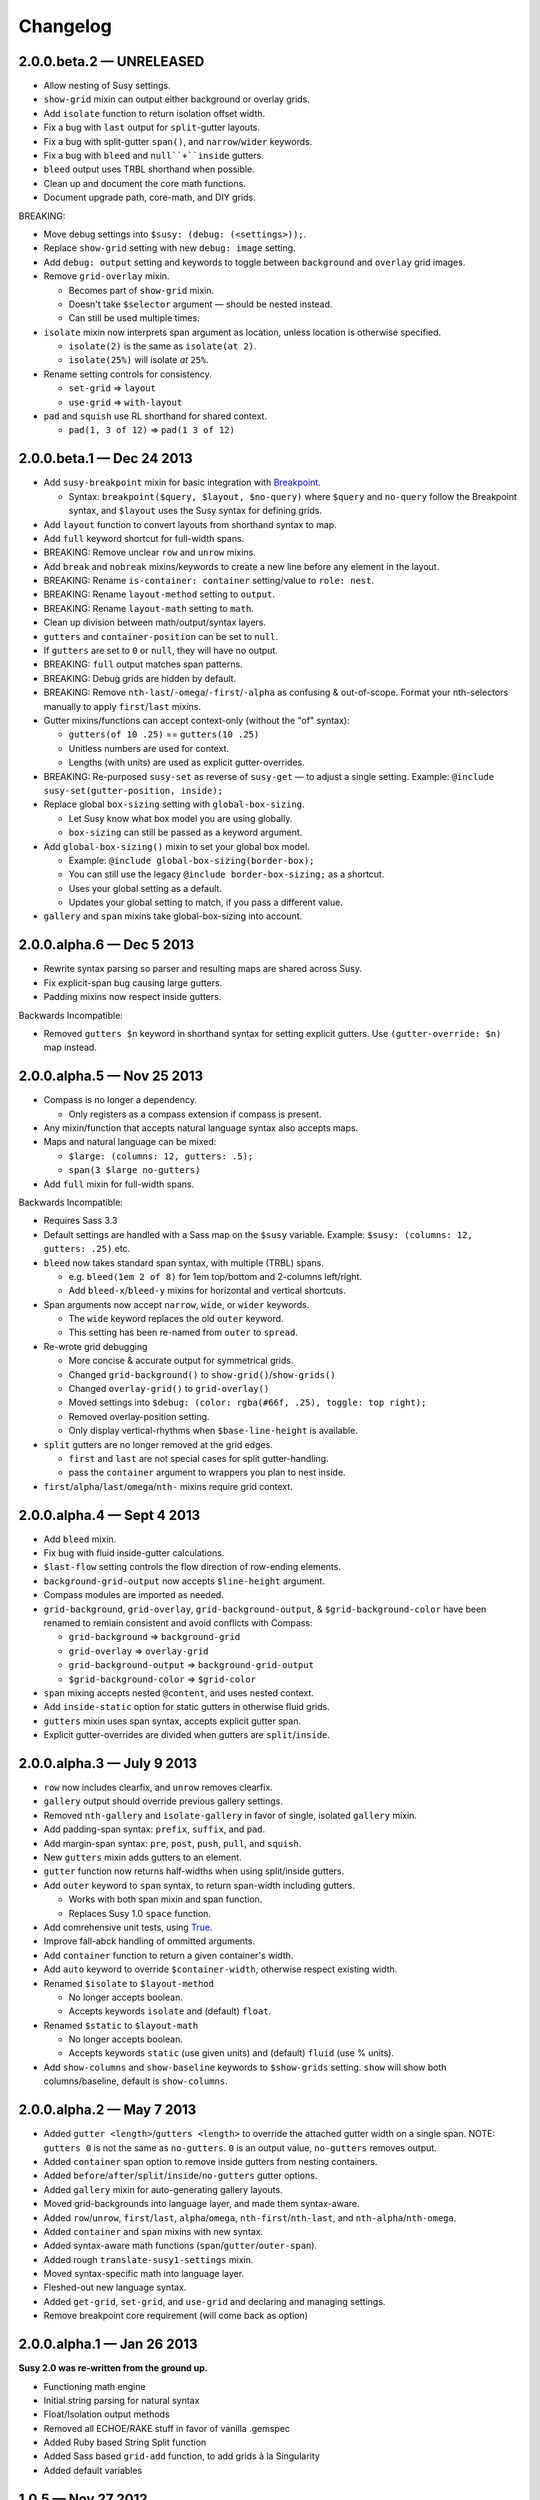 Changelog
=========


2.0.0.beta.2 — UNRELEASED
-------------------------

- Allow nesting of Susy settings.
- ``show-grid`` mixin can output either background or overlay grids.
- Add ``isolate`` function to return isolation offset width.
- Fix a bug with ``last`` output for ``split``-gutter layouts.
- Fix a bug with split-gutter ``span()``, and ``narrow``/``wider`` keywords.
- Fix a bug with ``bleed`` and ``null``+``inside`` gutters.
- ``bleed`` output uses TRBL shorthand when possible.
- Clean up and document the core math functions.
- Document upgrade path, core-math, and DIY grids.

BREAKING:

- Move debug settings into ``$susy: (debug: (<settings>));``.
- Replace ``show-grid`` setting with new ``debug: image`` setting.
- Add ``debug: output`` setting and keywords
  to toggle between ``background`` and ``overlay`` grid images.
- Remove ``grid-overlay`` mixin.

  + Becomes part of ``show-grid`` mixin.
  + Doesn't take ``$selector`` argument — should be nested instead.
  + Can still be used multiple times.

- ``isolate`` mixin now interprets span argument as location,
  unless location is otherwise specified.

  + ``isolate(2)`` is the same as ``isolate(at 2)``.
  + ``isolate(25%)`` will isolate *at* ``25%``.

- Rename setting controls for consistency.

  + ``set-grid`` => ``layout``
  + ``use-grid`` => ``with-layout``

- ``pad`` and ``squish`` use RL shorthand for shared context.

  + ``pad(1, 3 of 12)`` => ``pad(1 3 of 12)``


2.0.0.beta.1 — Dec 24 2013
--------------------------

- Add ``susy-breakpoint`` mixin for basic integration with `Breakpoint`_.

  + Syntax: ``breakpoint($query, $layout, $no-query)``
    where ``$query`` and ``no-query`` follow the Breakpoint syntax,
    and ``$layout`` uses the Susy syntax for defining grids.

- Add ``layout`` function to convert layouts from shorthand syntax to map.
- Add ``full`` keyword shortcut for full-width spans.
- BREAKING: Remove unclear ``row`` and ``unrow`` mixins.
- Add ``break`` and ``nobreak`` mixins/keywords
  to create a new line before any element in the layout.
- BREAKING: Rename ``is-container: container`` setting/value to ``role: nest``.
- BREAKING: Rename ``layout-method`` setting to ``output``.
- BREAKING: Rename ``layout-math`` setting to ``math``.
- Clean up division between math/output/syntax layers.
- ``gutters`` and ``container-position`` can be set to ``null``.
- If ``gutters`` are set to ``0`` or ``null``, they will have no output.
- BREAKING: ``full`` output matches span patterns.
- BREAKING: Debug grids are hidden by default.
- BREAKING: Remove ``nth-last``/``-omega``/``-first``/``-alpha``
  as confusing & out-of-scope.
  Format your nth-selectors manually to apply ``first``/``last`` mixins.
- Gutter mixins/functions can accept context-only (without the "of" syntax):

  + ``gutters(of 10 .25)`` == ``gutters(10 .25)``
  + Unitless numbers are used for context.
  + Lengths (with units) are used as explicit gutter-overrides.

- BREAKING: Re-purposed ``susy-set`` as reverse of ``susy-get`` —
  to adjust a single setting.
  Example: ``@include susy-set(gutter-position, inside);``

- Replace global ``box-sizing`` setting with ``global-box-sizing``.

  + Let Susy know what box model you are using globally.
  + ``box-sizing`` can still be passed as a keyword argument.

- Add ``global-box-sizing()`` mixin to set your global box model.

  + Example: ``@include global-box-sizing(border-box);``
  + You can still use the legacy ``@include border-box-sizing;`` as a shortcut.
  + Uses your global setting as a default.
  + Updates your global setting to match, if you pass a different value.

- ``gallery`` and ``span`` mixins take global-box-sizing into account.

.. _Breakpoint: http://breakpoint-sass.com/


2.0.0.alpha.6 — Dec 5 2013
--------------------------

- Rewrite syntax parsing so parser and resulting maps are shared across Susy.
- Fix explicit-span bug causing large gutters.
- Padding mixins now respect inside gutters.

Backwards Incompatible:

- Removed ``gutters $n`` keyword in shorthand syntax
  for setting explicit gutters.
  Use ``(gutter-override: $n)`` map instead.


2.0.0.alpha.5 — Nov 25 2013
---------------------------

- Compass is no longer a dependency.

  + Only registers as a compass extension if compass is present.

- Any mixin/function that accepts natural language syntax also accepts maps.
- Maps and natural language can be mixed:

  + ``$large: (columns: 12, gutters: .5);``
  + ``span(3 $large no-gutters)``

- Add ``full`` mixin for full-width spans.

Backwards Incompatible:

- Requires Sass 3.3
- Default settings are handled with a Sass map on the ``$susy`` variable.
  Example: ``$susy: (columns: 12, gutters: .25)`` etc.

- ``bleed`` now takes standard span syntax, with multiple (TRBL) spans.

  + e.g. ``bleed(1em 2 of 8)`` for 1em top/bottom and 2-columns left/right.
  + Add ``bleed-x``/``bleed-y`` mixins for horizontal and vertical shortcuts.

- Span arguments now accept ``narrow``, ``wide``, or ``wider`` keywords.

  + The ``wide`` keyword replaces the old ``outer`` keyword.
  + This setting has been re-named from ``outer`` to ``spread``.

- Re-wrote grid debugging

  + More concise & accurate output for symmetrical grids.
  + Changed ``grid-background()`` to ``show-grid()``/``show-grids()``
  + Changed ``overlay-grid()`` to ``grid-overlay()``
  + Moved settings into ``$debug: (color: rgba(#66f, .25), toggle: top right);``
  + Removed overlay-position setting.
  + Only display vertical-rhythms when ``$base-line-height`` is available.

- ``split`` gutters are no longer removed at the grid edges.

  + ``first`` and ``last`` are not special cases for split gutter-handling.
  + pass the ``container`` argument to wrappers you plan to nest inside.

- ``first``/``alpha``/``last``/``omega``/``nth-`` mixins require grid context.


2.0.0.alpha.4 — Sept 4 2013
---------------------------

- Add ``bleed`` mixin.
- Fix bug with fluid inside-gutter calculations.
- ``$last-flow`` setting controls the flow direction of row-ending elements.
- ``background-grid-output`` now accepts ``$line-height`` argument.
- Compass modules are imported as needed.
- ``grid-background``, ``grid-overlay``, ``grid-background-output``,
  & ``$grid-background-color``
  have been renamed to remiain consistent and avoid conflicts with Compass:

  + ``grid-background`` => ``background-grid``
  + ``grid-overlay`` => ``overlay-grid``
  + ``grid-background-output`` => ``background-grid-output``
  + ``$grid-background-color`` => ``$grid-color``

- ``span`` mixing accepts nested ``@content``, and uses nested context.
- Add ``inside-static`` option for static gutters in otherwise fluid grids.
- ``gutters`` mixin uses span syntax, accepts explicit gutter span.
- Explicit gutter-overrides are divided when gutters are ``split``/``inside``.


2.0.0.alpha.3 — July 9 2013
---------------------------

- ``row`` now includes clearfix, and ``unrow`` removes clearfix.
- ``gallery`` output should override previous gallery settings.
- Removed ``nth-gallery`` and ``isolate-gallery`` in favor of single,
  isolated ``gallery`` mixin.
- Add padding-span syntax: ``prefix``, ``suffix``, and ``pad``.
- Add margin-span syntax: ``pre``, ``post``, ``push``, ``pull``, and ``squish``.
- New ``gutters`` mixin adds gutters to an element.
- ``gutter`` function now returns half-widths when using split/inside gutters.
- Add ``outer`` keyword to ``span`` syntax,
  to return span-width including gutters.

  + Works with both span mixin and span function.
  + Replaces Susy 1.0 ``space`` function.

- Add comrehensive unit tests, using `True`_.
- Improve fall-abck handling of ommitted arguments.
- Add ``container`` function to return a given container's width.
- Add ``auto`` keyword to override ``$container-width``,
  otherwise respect existing width.
- Renamed ``$isolate`` to ``$layout-method``

  + No longer accepts boolean.
  + Accepts keywords ``isolate`` and (default) ``float``.

- Renamed ``$static`` to ``$layout-math``

  + No longer accepts boolean.
  + Accepts keywords ``static`` (use given units)
    and (default) ``fluid`` (use % units).

- Add ``show-columns`` and ``show-baseline`` keywords
  to ``$show-grids`` setting.
  ``show`` will show both columns/baseline, default is ``show-columns``.

.. _True: http://eric.andmeyer.com/true/


2.0.0.alpha.2 — May 7 2013
--------------------------

- Added ``gutter <length>``/``gutters <length>``
  to override the attached gutter width on a single span.
  NOTE: ``gutters 0`` is not the same as ``no-gutters``.
  ``0`` is an output value, ``no-gutters`` removes output.

- Added ``container`` span option
  to remove inside gutters from nesting containers.
- Added ``before``/``after``/``split``/``inside``/``no-gutters`` gutter options.
- Added ``gallery`` mixin for auto-generating gallery layouts.
- Moved grid-backgrounds into language layer, and made them syntax-aware.
- Added ``row``/``unrow``, ``first``/``last``, ``alpha``/``omega``,
  ``nth-first``/``nth-last``, and ``nth-alpha``/``nth-omega``.
- Added ``container`` and ``span`` mixins with new syntax.
- Added syntax-aware math functions (``span``/``gutter``/``outer-span``).
- Added rough ``translate-susy1-settings`` mixin.
- Moved syntax-specific math into language layer.
- Fleshed-out new language syntax.
- Added ``get-grid``, ``set-grid``, and ``use-grid``
  and declaring and managing settings.
- Remove breakpoint core requirement (will come back as option)


2.0.0.alpha.1 — Jan 26 2013
---------------------------

**Susy 2.0 was re-written from the ground up.**

- Functioning math engine
- Initial string parsing for natural syntax
- Float/Isolation output methods
- Removed all ECHOE/RAKE stuff in favor of vanilla .gemspec
- Added Ruby based String Split function
- Added Sass based ``grid-add`` function, to add grids à la Singularity
- Added default variables



1.0.5 — Nov 27 2012
-------------------

- Add support for rem-units.
- Clean-up quoted arguments.
- Fix a few bugs related to the override settings.


1.0.4 — Nov 3 2012
-------------------

- Fix bug in nested mixins that adjust support
  (e.g. ``nth-omeg`` inside ``at-breakpoint``).
- Remove non-ie experimental support in ``at-breakpoint`` ie-fallback output.


1.0.3 — Oct 20 2012
-------------------

- Fix Compass dependencies.


1.0.2 — Oct 20 2012
-------------------

- Fix a bug with ``container-outer-width`` ignoring ``$columns`` argument.
- Turn off legacy-ie support inside CSS3 selectors (``nth-omega`` etc).


1.0.1 — Sept 12 2012
--------------------

- Fix a bug in the relationship
  between ``$container-width`` and ``$border-box-sizing``,
  so that grid-padding is subtracted from the width in certain cases.
- Reset right margin to ``auto`` rather than ``0`` with ``remove-omega``.


1.0 — Aug 14 2012
-----------------

This release is loaded with new features, but don't let that fool you. Susy
just became shockingly simple to use.

The gem name has changed from ``compass-susy-plugin`` to ``susy``.
First uninstall the old gem, then install the new one.
If you have both gems installed, you will get errors.

Semantics:

We re-arranged the code
in order to make the syntax simpler and more consistent:

- ``$total-cols`` is now ``$total-columns``.
- ``$col-width`` is now ``$column-width``.
- ``$side-gutter-width`` is now ``$grid-padding``
  and gets applied directly to the grid container.
- ``un-column`` & ``reset-column`` mixins have merged into ``reset-columns``.
- ``columns`` has been renamed ``span-columns``
  to resolve the conflict with CSS3 columns.
  See other improvements to span-columns below.

We also removed several bothersome requirements:

- The ``alpha`` mixin is no longer needed. Ever.
- The ``omega`` no longer takes a ``$context`` argument.
- ``full`` has been removed entirely.
  Elements will be full-width by default.
  You can add ``clear: both;`` back in as needed.
- ``side-gutter()`` is no longer needed.
  You can use the ``$grid-padding`` setting directly.

Upgrade:

That's all you need in order to upgrade from Susy 0.9.

1. Uninstall and re-install the gem.
2. Find and replace the semantic changes listed above.

You're done! Stop worrying about all that "nested vs. root" bullshit,
and start playing with the new toys!

If you use the ``$from`` directional arguments
directly in the ``span-columns`` mixin,
there may be one more change to make.
See below:

New Features:

- ``span-columns`` supports new features:

  + "omega" can be applied directly through the ``$columns`` argument.
  + Internal padding can be added through the ``$padding`` argument.
  + This pushes the ``$from`` argument from third position into fourth.

- ``at-breakpoint`` allows you to change layouts at media breakpoints.
- ``container`` accepts multiple media-layout combinations as a shortcut.
- ``layout`` allows you to use a different layout at any time.
- ``with-grid-settings`` allows you to change any or all grid settings.
- ``set-container-width`` does what it says, without the other container code.
- ``$breakpoint-media-output``, ``$breakpoint-ie-output``,
  and ``$breakpoint-raw-output``
  settings help manage the different outputs from ``at-breakpoint``
  when you have IE-overrides living in a file of their own.
- ``border-box-sizing`` will  apply the popular ``* { box-sizing: border-box }``
  universal box-model fix, as well as changing the Susy ``$border-box-model``
  setting for you, so Susy knows to adjust some math.
- The ``space()`` function can be used anywhere you need column+gutter math.
- ``push``/``pull``/``pre``/``post``/``squish`` mixins help manage margins.
- use the ``nth-omega`` mixin to set omega on any nth-child, nth-of-type,
  first, last, or only element.
- ``remove-omega`` and ``remove-nth-omega`` will remove
  the omega-specific styles from an element.
- ``$container-width`` will override the width of your container
  with any arbitrary length.
- ``$container-style`` will override the type of grid container
  (magic, fluid, fixed, static, etc) to use.


0.9 — Apr 25 2011
-----------------

Everything here is about simplicity. Susy has scaled back to it's most basic
function: providing flexible grids. That is all.

Deprecated:

- The ``susy/susy`` import is deprecated in favor of simply importing ``susy``.
- The ``show-grid`` import is deprecated in favor of CSS3 gradient-based
  grid-images. You can now use the ``susy-grid-background`` mixin. See below.

Removed:

- Susy no longer imports all of compass.
- Susy no longer establishes your baseline and no longer provides a reset.
  All of that is in the Compass core. You can (and should!) keep using them,
  but you will need to import them from compass.

New:

- Use ``susy-grid-background`` mixin on any ``container`` to display the grid.
  This toggles on and off with the same controls that are used by the compass
  grid-background module.


0.9.beta.3 — Mar 16 2011
------------------------

Deprecated:

- The ``susy/reset`` import has been deprecated
  in favor of the Compass core ``compass/reset`` import.
- The ``susy`` mixin has been deprecated.
  If you plan to continue using vertical-rhythms,
  you should replace it with the ``establish-baseline`` mixin
  from the Compass Core.

Removed:

- The ``vertical-rhythm`` module has moved into compass core.
  The API remains the same, but if you were importing it directly,
  you will have to update that import.
  (``$px2em`` was removed as part of this, but didn't make it into core).
- The ``defaults`` template has been removed as 'out-of-scope'.
  This will not effect upgrading in any way,
  but new projects will not get a template with default styles.

New Features:

- Susy now supports RTL grids and bi-directional sites
  using the ``$from-direction`` variable (default: left)
  and an optional additional from-direction argument on all affected mixins.
  Thanks to @bangpound for the initial implementation.
- Susy is now written in pure Sass! No extra Ruby functions included!
  Thanks to the Sass team for making it possible.


0.8.1 — Sep 24 2010
-------------------

- Fixed typos in tutorial and ``_defaults.scss``


0.8.0 — Aug 13 2010
-------------------

Deprecated:

- The ``skip-link`` was deprecated as it doesn't belong in Susy.
- All the IE-specific mixins have been deprecated,
  along with the ``$hacks`` variable.
  Hacks are now used in the default mixins as per Compass.
- The ``hide`` mixin was deprecated in favor of the Compass ``hide-text`` mixin.

Other Changes:

- ``inline-block-list`` will be moved to the compass core soon.
  In preparation, I've cleaned it up some.
  You can now apply a padding of "0" to override previous padding arguments.
  You can also use ``inline-block-list-container``
  and ``inline-block-list-item`` as you would
  with the Compass ``horizontal-list`` mixins.
- The ``$align`` arguments have been removed
  from both the ``susy`` and ``container`` mixins.
  Text-alignment is no longer used or needed in achieving page centering.
  That was a cary-over from the IE5 Mac days.
- The ``container`` mixin now uses the ``pie-clearfix``
  compass mixin to avoid setting the overflow to hidden.
- Default styles have been cleaned up to account
  for better font stacks and typography, html5 elements,
  vertically-rhythmed forms, expanded print styles,
  use of ``@extend``, and overall simplification.


0.7.0 — Jun 01 2010
-------------------

- updated documentation


0.7.0.rc2 — May 13 2010
-----------------------

- Fixes a bug with grid.png and a typo in the readme. Nothing major here.


0.7.0.rc1 — May 12 2010
-----------------------

- template cleanup & simplification - no more pushing CSSEdit comments, etc.
- expanded base and defaults with better fonts & styles out-of-the-box
- expanded readme documentation.
  This will expand out into a larger docs/tutorial site in the next week.


0.7.0.pre8 — Apr 20 2010
------------------------

- mostly syntax and gem cleanup
- added ``un-column`` mixin to reset elements previously declared as columns.
- added ``rhythm`` mixin as shortcut for leaders/trailers. accepts 4 args:
  leader, padding-leader, padding-trailer, trailer.
- added a warning on ``alpha``
  to remind you that ``alpha`` is not needed at nested levels.


0.7.0.pre7 — Apr 13 2010
------------------------

- *Requires HAML 3 and Compass 0.10.0.rc2*
- Internal syntax switched to scss. This will have little or no effect on users.
  You can still use Susy with either (Sass/Scss) syntax.
- ``$default-rhythm-border-style`` overrides default rhythm border styles
- Better handling of sub-pixel rounding for IE6


0.7.0.pre6 — Mar 29 2010
------------------------

- Added ``+h-borders()`` shortcut for vertical_rhythm ``+horizontal-borders()``
- Fixed vertical rhythm font-size typo (thanks @oscarduignan)
- Added to template styles, so susy is already in place from the start


0.7.0.pre5 — Mar 19 2010
------------------------

- Expanded and adjusted ``_vertical_rhythm.sass``
  in ways that are not entirely backwards compatible.
  Check the file for details.
- ``_defaults.sass`` is re-ordered from inline to block.
- ``:focus`` defaults cleaned up.
- README and docs updated.


0.7.0.pre4 — Jan 20 2010
------------------------

Update: pre2 was missing a file in the manifest. Use pre4.

*Update:* Forgot to note one change:
``+susy`` is no longer assigned to the ``body`` tag,
but instead at the top level of the document
(not nested under anything).

Warning: This update is not backwards compatible.
We've changed some things. You'll have to change some things.
Our changes were fairly major in cleaning up the code -
yours will be minor and also clean up some code.

Added:

- new ``_vertical_rhythm.sass`` (thanks to Chris Eppstein)
  provides better establishing of the baseline grid,
  as well as mixins to help you manage it.
- ``!px2em`` has replaced ``px2em()`` - see below.

Removed:

- ``px2em()`` has been removed and replaced with a simple variable
  ``!px2em`` which returns the size of one pixel
  relative to your basic em-height.
  Multiply against your desired px dimensions
  (i.e. ``border-width = !px2em*5px`` will output the em-equivalent of 5px).
- ``!base_font_size_px`` and ``!base_line_height_px``
  have been replaced with ``!base_font_size`` and ``!base_line_height``
  which take advantage of sass's built-in unit handling.
- ``!grid_units`` is not needed,
  as you can now declare your units directly
  in the other grid ``_width`` variables.
  Use any one type of units in declaring your grid.
  The units you use will be used in setting the container size.

Once you've upgraded, before you compile your files, make these changes:

- remove the "_px" from the font-size and line-height variables,
  and add "px" to their values.
- remove the ``!grid_units`` variable
  and add units to your grid variable values.
- find any uses of ``px2em()`` and replace them with something.
- enjoy!


0.7.0.pre1 — Nov 30 2009
------------------------

Not a lot of new functionality here –
it all moved over to Compass 0.10.0 –
mostly just cleaning it up to match.

- simplified the default styles
  and gave them their own project template (``_defaults.sass``).
- defaults not imported by ``ie.sass``,
  as ``ie.sass`` should be cascading on top of ``screen.sass`` anyway
- changed the syntax to match CSS and Compass
  (``property:`` replaces ``:property``)
- added more inline documentation and brought tutorial up to date
- moved CSS3 module over to Compass
- import the compass HTML5 reset along with the normal reset by default
  (because Susy loves the future)
- little internal management fixes and so on and so on…


Older
-----

Not documented here. Check the commit log...
